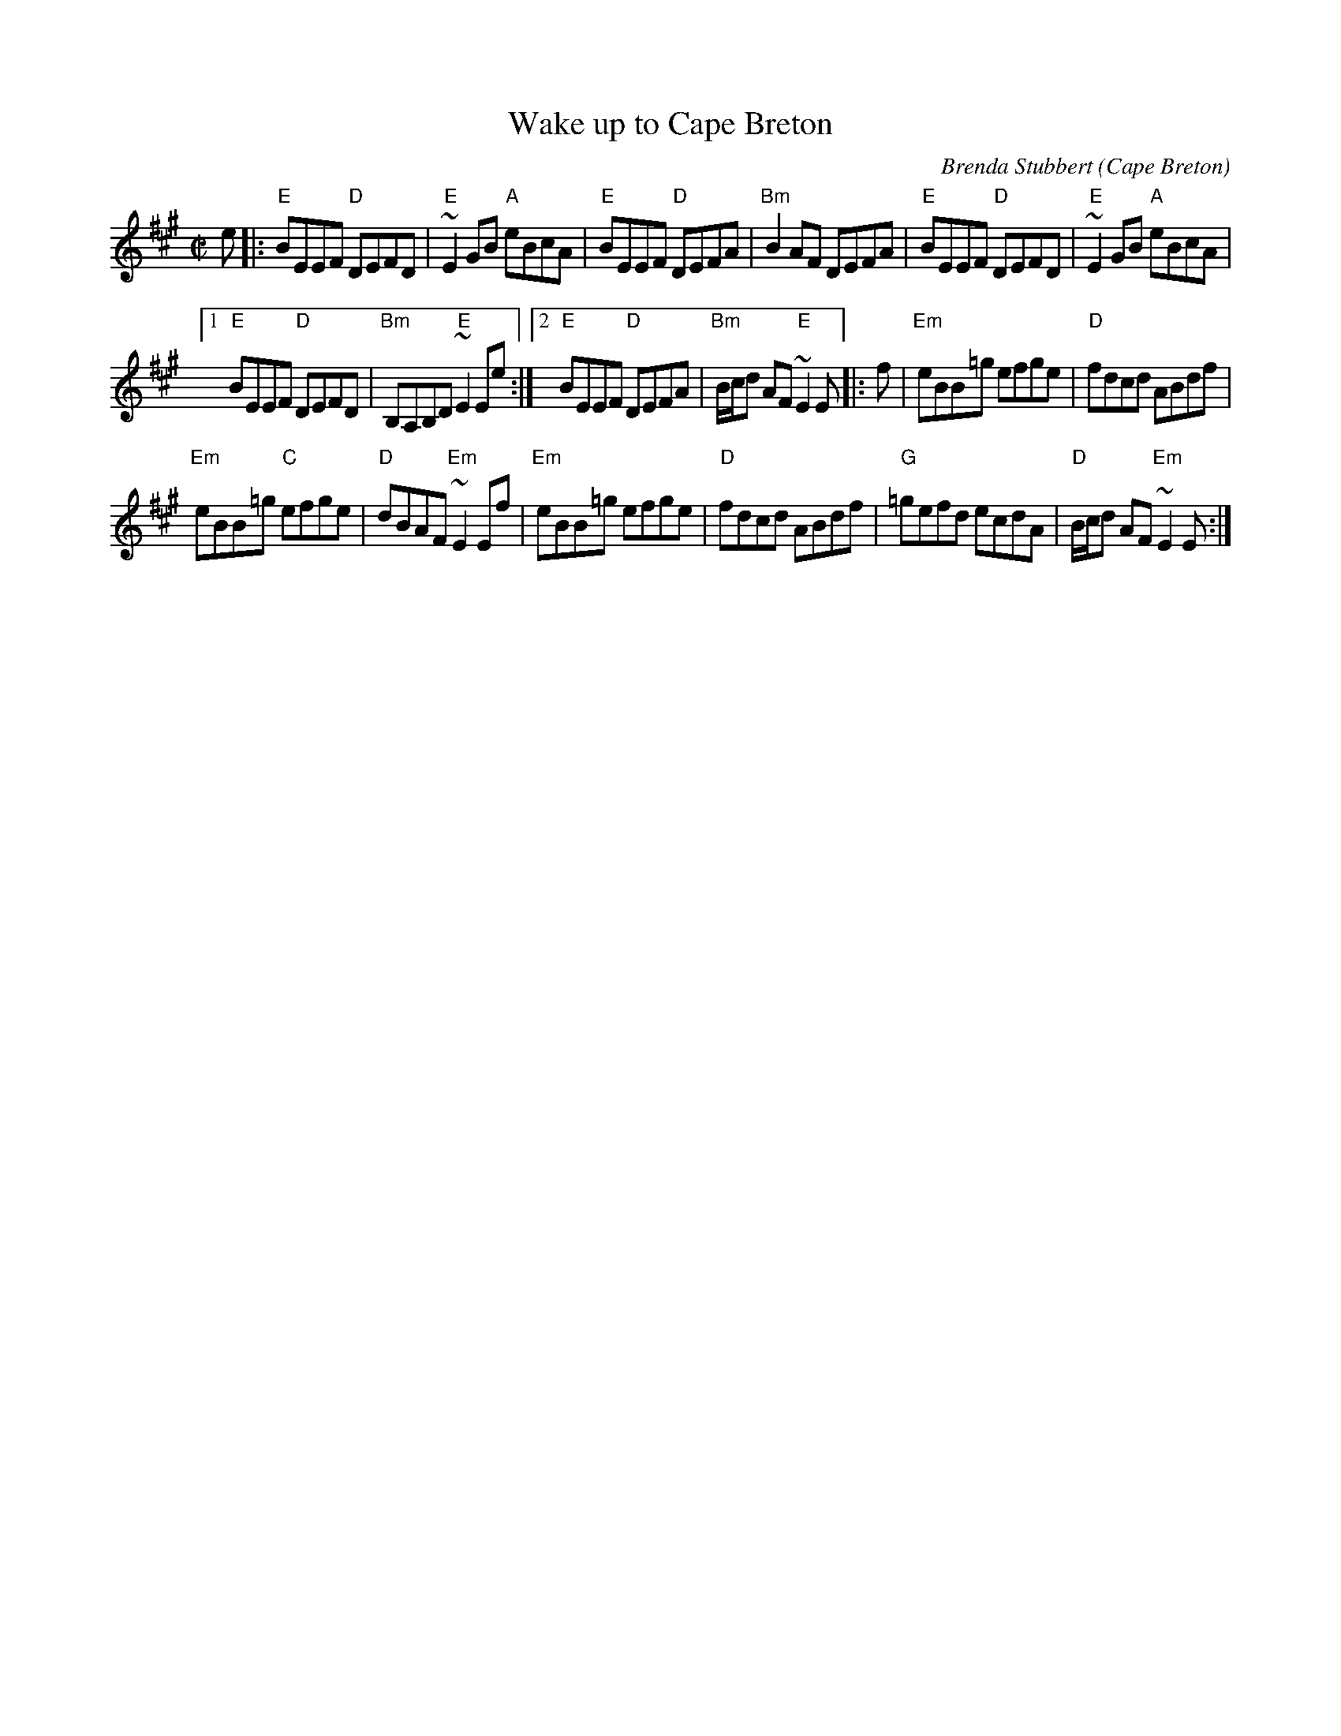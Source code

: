 X:334
T:Wake up to Cape Breton
R:Reel
O:Cape Breton
C:Brenda Stubbert
S:Tune of the Month. May,1998.
D:Jerry Holland, Fiddler's Choice
Z:Transcription:Paul Stewart Cranford, chords:Mike Long
M:C|
L:1/8
K:A
e|:\
"E"BEEF "D"DEFD|"E"~E2GB "A"eBcA|"E"BEEF "D"DEFA|"Bm"B2AF DEFA|\
"E"BEEF "D"DEFD|"E"~E2GB "A"eBcA|
[1 "E"BEEF "D"DEFD|"Bm"B,A,B,D "E"~E2Ee:|[2 "E"BEEF "D"DEFA|"Bm"B/c/d AF "E"~E2E\
|:f|\
"Em"eBB=g efge|"D"fdcd ABdf|
"Em"eBB=g "C"efge|"D"dBAF "Em"~E2Ef|\
"Em"eBB=g efge|"D"fdcd ABdf|"G"=gefd ecdA|"D"B/c/d AF "Em"~E2E:|
